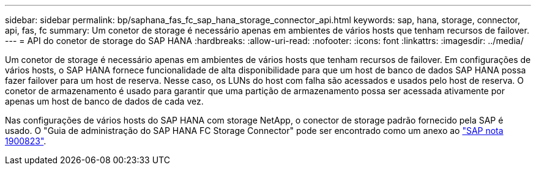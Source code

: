 ---
sidebar: sidebar 
permalink: bp/saphana_fas_fc_sap_hana_storage_connector_api.html 
keywords: sap, hana, storage, connector, api, fas, fc 
summary: Um conetor de storage é necessário apenas em ambientes de vários hosts que tenham recursos de failover. 
---
= API do conetor de storage do SAP HANA
:hardbreaks:
:allow-uri-read: 
:nofooter: 
:icons: font
:linkattrs: 
:imagesdir: ../media/


[role="lead"]
Um conetor de storage é necessário apenas em ambientes de vários hosts que tenham recursos de failover. Em configurações de vários hosts, o SAP HANA fornece funcionalidade de alta disponibilidade para que um host de banco de dados SAP HANA possa fazer failover para um host de reserva. Nesse caso, os LUNs do host com falha são acessados e usados pelo host de reserva. O conetor de armazenamento é usado para garantir que uma partição de armazenamento possa ser acessada ativamente por apenas um host de banco de dados de cada vez.

Nas configurações de vários hosts do SAP HANA com storage NetApp, o conector de storage padrão fornecido pela SAP é usado. O "Guia de administração do SAP HANA FC Storage Connector" pode ser encontrado como um anexo ao https://service.sap.com/sap/support/notes/1900823["SAP nota 1900823"^].
